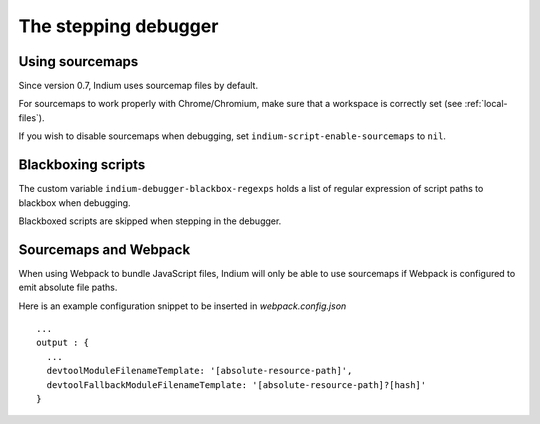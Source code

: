 .. _debugger:

The stepping debugger
=====================

.. _sourcemaps:

Using sourcemaps
----------------

Since version 0.7, Indium uses sourcemap files by default.

For sourcemaps to work properly with Chrome/Chromium, make sure that a
workspace is correctly set (see :ref:`local-files`).

If you wish to disable sourcemaps when debugging, set ``indium-script-enable-sourcemaps`` to ``nil``.

.. _webpack:

Blackboxing scripts
-------------------

The custom variable ``indium-debugger-blackbox-regexps`` holds a list of regular
expression of script paths to blackbox when debugging.

Blackboxed scripts are skipped when stepping in the debugger.

Sourcemaps and Webpack
----------------------

When using Webpack to bundle JavaScript files, Indium will only be able to use
sourcemaps if Webpack is configured to emit absolute file paths.

Here is an example configuration snippet to be inserted in `webpack.config.json` ::

   ...
   output : {
     ...
     devtoolModuleFilenameTemplate: '[absolute-resource-path]',
     devtoolFallbackModuleFilenameTemplate: '[absolute-resource-path]?[hash]'
   }
